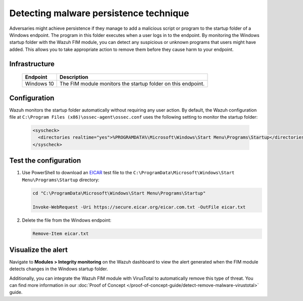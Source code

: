 .. Copyright (C) 2015, Wazuh, Inc.

.. meta::
  :description: Learn more about File Integrity Monitoring, a key capability of Wazuh. Check out how it works and some practical use cases. 
  
Detecting malware persistence technique
=======================================

Adversaries might achieve persistence if they manage to add a malicious script or program to the startup folder of a Windows endpoint. The program in this folder executes when a user logs in to the endpoint. 
By monitoring the Windows startup folder with the Wazuh FIM module, you can detect any suspicious or unknown programs that users might have added. This allows you to take appropriate action to remove them before they cause harm to your endpoint. 

Infrastructure
--------------

  +---------------------+-----------------------------------------------------------------------------------------------+
  | Endpoint            | Description                                                                                   |
  +=====================+===============================================================================================+
  | Windows 10          | The FIM module monitors the startup folder on this endpoint.                                  |                                                                                                                               
  +---------------------+-----------------------------------------------------------------------------------------------+

Configuration
-------------

Wazuh monitors the startup folder automatically without requiring any user action. By default, the Wazuh configuration file at ``C:\Program Files (x86)\ossec-agent\ossec.conf`` uses the following setting to monitor the startup folder:

   .. code-block:: xml

      <syscheck>
        <directories realtime="yes">%PROGRAMDATA%\Microsoft\Windows\Start Menu\Programs\Startup</directories>
      </syscheck>

Test the configuration
----------------------

#. Use PowerShell to download an `EICAR <https://secure.eicar.org/eicar.com.txt>`_ test file to the ``C:\ProgramData\Microsoft\Windows\Start Menu\Programs\Startup`` directory:

   .. code-block:: console

      cd "C:\ProgramData\Microsoft\Windows\Start Menu\Programs\Startup"

      Invoke-WebRequest -Uri https://secure.eicar.org/eicar.com.txt -OutFile eicar.txt

#. Delete the file from the Windows endpoint:

   .. code-block:: console

      Remove-Item eicar.txt

Visualize the alert
-------------------

Navigate to **Modules > Integrity monitoring** on the Wazuh dashboard to view the alert generated when the FIM module detects changes in the Windows startup folder.

.. thumbnail:: /images/manual/fim/changes-windows-startup-folder.png
  :title: Changes in the Windows startup folder
  :alt: Changes in the Windows startup folder
  :align: center
  :width: 100%

Additionally, you can integrate the Wazuh FIM module with VirusTotal to automatically remove this type of threat. You can find more information in our :doc:`Proof of Concept </proof-of-concept-guide/detect-remove-malware-virustotal>` guide.

  